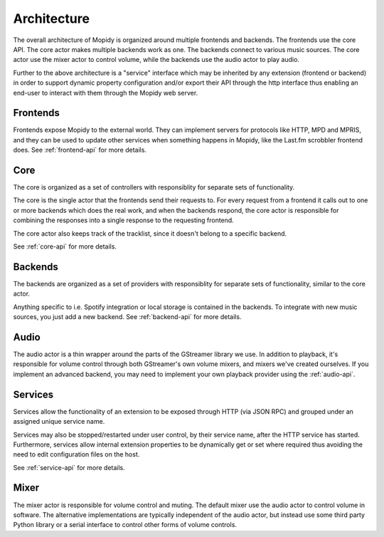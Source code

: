 .. _concepts:

************
Architecture
************

The overall architecture of Mopidy is organized around multiple frontends and backends.
The frontends use the core API. The core actor makes multiple backends
work as one. The backends connect to various music sources. The core actor use
the mixer actor to control volume, while the backends use the audio actor to
play audio.

.. digraph:: overall_architecture

    "Multiple frontends" -> Core
    Core -> "Multiple backends"
    Core -> Mixer
    "Multiple backends" -> Audio


Further to the above architecture is a "service" interface which may be inherited by any
extension (frontend or backend) in order to support dynamic property configuration and/or
export their API through the http interface thus enabling an end-user to interact with them
through the Mopidy web server.


Frontends
=========

Frontends expose Mopidy to the external world. They can implement servers for
protocols like HTTP, MPD and MPRIS, and they can be used to update other
services when something happens in Mopidy, like the Last.fm scrobbler frontend
does. See :ref:`frontend-api` for more details.

.. digraph:: frontend_architecture

    "HTTP\nfrontend" -> Core
    "MPD\nfrontend" -> Core
    "MPRIS\nfrontend" -> Core
    "Scrobbler\nfrontend" -> Core


Core
====

The core is organized as a set of controllers with responsiblity for separate
sets of functionality.

The core is the single actor that the frontends send their requests to. For
every request from a frontend it calls out to one or more backends which does
the real work, and when the backends respond, the core actor is responsible for
combining the responses into a single response to the requesting frontend.

The core actor also keeps track of the tracklist, since it doesn't belong to a
specific backend.

See :ref:`core-api` for more details.

.. digraph:: core_architecture

    Core -> "Tracklist\ncontroller"
    Core -> "Library\ncontroller"
    Core -> "Playback\ncontroller"
    Core -> "Playlists\ncontroller"
    Core -> "Service\ncontroller"
    Core -> "History\ncontroller"

    "Library\ncontroller" -> "Local backend"
    "Library\ncontroller" -> "Spotify backend"

    "Playback\ncontroller" -> "Local backend"
    "Playback\ncontroller" -> "Spotify backend"
    "Playback\ncontroller" -> Audio

    "Playlists\ncontroller" -> "Local backend"
    "Playlists\ncontroller" -> "Spotify backend"

    "Service\ncontroller" -> "Bluetooth service"
    "Service\ncontroller" -> "Pulse audio service"
    "Service\ncontroller" -> "Extension property setter/getter"

Backends
========

The backends are organized as a set of providers with responsiblity for
separate sets of functionality, similar to the core actor.

Anything specific to i.e. Spotify integration or local storage is contained in
the backends. To integrate with new music sources, you just add a new backend.
See :ref:`backend-api` for more details.

.. digraph:: backend_architecture

    "Local backend" -> "Local\nlibrary\nprovider" -> "Local disk"
    "Local backend" -> "Local\nplayback\nprovider" -> "Local disk"
    "Local backend" -> "Local\nplaylists\nprovider" -> "Local disk"
    "Local\nplayback\nprovider" -> Audio

    "Spotify backend" -> "Spotify\nlibrary\nprovider" -> "Spotify service"
    "Spotify backend" -> "Spotify\nplayback\nprovider" -> "Spotify service"
    "Spotify backend" -> "Spotify\nplaylists\nprovider" -> "Spotify service"
    "Spotify\nplayback\nprovider" -> Audio


Audio
=====

The audio actor is a thin wrapper around the parts of the GStreamer library we
use. In addition to playback, it's responsible for volume control through both
GStreamer's own volume mixers, and mixers we've created ourselves. If you
implement an advanced backend, you may need to implement your own playback
provider using the :ref:`audio-api`.

Services
========

Services allow the functionality of an extension to be exposed through HTTP (via JSON RPC) and
grouped under an assigned unique service name.

Services may also be stopped/restarted under user control, by their service name, after the HTTP
service has started.  Furthermore, services allow internal extension properties to be dynamically
get or set where required thus avoiding the need to edit configuration files on the host.

See :ref:`service-api` for more details.

Mixer
=====

The mixer actor is responsible for volume control and muting. The default
mixer use the audio actor to control volume in software. The alternative
implementations are typically independent of the audio actor, but instead use
some third party Python library or a serial interface to control other forms
of volume controls.
